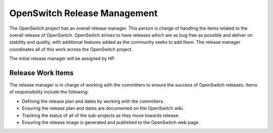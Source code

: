 OpenSwitch Release Management
=============================

The OpenSwitch project has an overall release manager. This person is charge
of handling the items related to the overall release of OpenSwitch. OpenSwitch
strives to have releases which are as bug free as possible and deliver on
stability and quality, with additional features added as the community seeks
to add them. The release manager coordinates all of this work across the
OpenSwitch project.

The initial release manager will be assigned by HP.

Release Work Items
------------------

The release manager is in charge of working with the committers to ensure the
success of OpenSwitch releases. Items of responsibility include the following:

* Defining the release plan and dates by working with the committers.
* Ensuring the release plan and dates are documented on the OpenSwitch wiki.
* Tracking the status of all of the sub-projects as they move towards release.
* Ensuring the release image is generated and published to the OpenSwitch
  web page.
